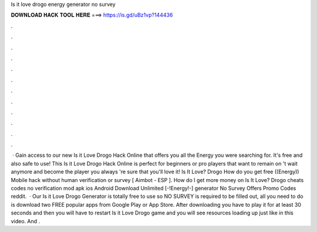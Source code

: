 Is it love drogo energy generator no survey

𝐃𝐎𝐖𝐍𝐋𝐎𝐀𝐃 𝐇𝐀𝐂𝐊 𝐓𝐎𝐎𝐋 𝐇𝐄𝐑𝐄 ===> https://is.gd/uBz1vp?144436

.

.

.

.

.

.

.

.

.

.

.

.

 · Gain access to our new Is it Love Drogo Hack Online that offers you all the Energy you were searching for. It's free and also safe to use! This Is it Love Drogo Hack Online is perfect for beginners or pro players that want to remain on 't wait anymore and become the player you always 're sure that you'll love it! Is It Love? Drogo How do you get free ((Energy)) Mobile hack without human verification or survey [ Aimbot - ESP ]. How do I get more money on Is It Love? Drogo cheats codes no verification mod apk ios Android Download Unlimited [-!Energy!-] generator No Survey Offers Promo Codes reddit.  · Our Is it Love Drogo Generator is totally free to use so NO SURVEY is required to be filled out, all you need to do is download two FREE popular apps from Google Play or App Store. After downloading you have to play it for at least 30 seconds and then you will have to restart Is it Love Drogo game and you will see resources loading up just like in this video. And .